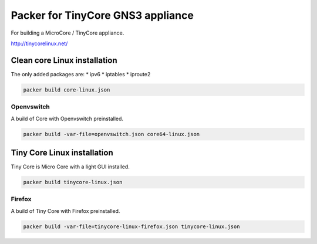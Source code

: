 Packer for TinyCore GNS3 appliance
==================================

For building a MicroCore / TinyCore appliance.

http://tinycorelinux.net/

Clean core Linux installation
*****************************

The only added packages are:
* ipv6
* iptables
* iproute2

.. code:: bash

    packer build core-linux.json

Openvswitch
''''''''''''

A build of Core with Openvswitch preinstalled.

.. code:: bash

    packer build -var-file=openvswitch.json core64-linux.json



Tiny Core Linux installation
****************************

Tiny Core is Micro Core with a light GUI installed.

.. code:: bash

    packer build tinycore-linux.json

Firefox
'''''''''

A build of Tiny Core with Firefox preinstalled.

.. code:: bash

    packer build -var-file=tinycore-linux-firefox.json tinycore-linux.json


